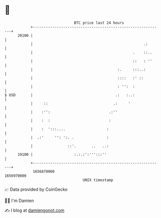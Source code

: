* 👋

#+begin_example
                                   BTC price last 24 hours                    
               +------------------------------------------------------------+ 
         20100 |                                                            | 
               |                                                   .:       | 
               |                                              .    ::..     | 
               |                                              ::   : ''     | 
               |                                       :.     :::..:        | 
               |                                       ::::   :' ::         | 
               |                                       : '':  :             | 
   $ USD       |                                      .:   :..:             | 
               |     ::                              .:     '               | 
               |    :'':                           .:''                     | 
               |    :  :                           :                        | 
               |    :  ':::....                   :                         | 
               |  .:'     '': ':. .               :                         | 
               |                ::'.       ..   ..:                         | 
         19100 |                   :.:.:':''':::''                          | 
               +------------------------------------------------------------+ 
                1656870000                                        1656970000  
                                       UNIX timestamp                         
#+end_example
📈 Data provided by CoinGecko

🧑‍💻 I'm Damien

✍️ I blog at [[https://www.damiengonot.com][damiengonot.com]]
